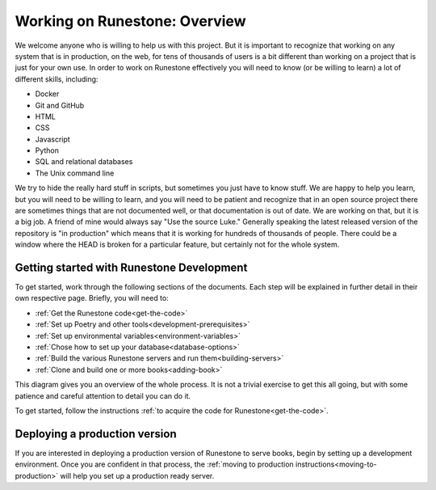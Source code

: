Working on Runestone: Overview
==============================

We welcome anyone who is willing to help us with this project.  But it is important to recognize that working on any system that is in production, on the web, for tens of thousands of users is a bit different than working on a project that is just for your own use.  In order to work on Runestone effectively you will need to know (or be willing to learn) a lot of different skills, including:

* Docker
* Git and GitHub
* HTML
* CSS
* Javascript
* Python
* SQL and relational databases
* The Unix command line

We try to hide the really hard stuff in scripts, but sometimes you just have to know stuff.  We are happy to help you learn, but you will need to be willing to learn, and you will need to be patient and recognize that in an open source project there are sometimes things that are not documented well, or that documentation is out of date.  We are working on that, but it is a big job.  A friend of mine would always say "Use the source Luke."  Generally speaking the latest released version of the repository is "in production" which means that it is working for hundreds of thousands of people.  There could be a window where the HEAD is broken for a particular feature, but certainly not for the whole system.

Getting started with Runestone Development
------------------------------------------

To get started, work through the following sections of the documents. Each step will be explained in further detail in their own respective page. Briefly, you will need to:

* :ref:`Get the Runestone code<get-the-code>`
* :ref:`Set up Poetry and other tools<development-prerequisites>`
* :ref:`Set up environmental variables<environment-variables>`
* :ref:`Chose how to set up your database<database-options>`
* :ref:`Build the various Runestone servers and run them<building-servers>`
* :ref:`Clone and build one or more books<adding-book>`

This diagram gives you an overview of the whole process.  It is not a trivial exercise to get this all going, but with some patience and careful attention to detail you can do it.

.. image:: ../images/MonoRepoBuild.svg

To get started, follow the instructions :ref:`to acquire the code for Runestone<get-the-code>`.

Deploying a production version
------------------------------

If you are interested in deploying a production version of Runestone to serve books, begin by setting up a development environment. Once you are confident in that process, the :ref:`moving to production instructions<moving-to-production>` will help you set up a production ready server.
